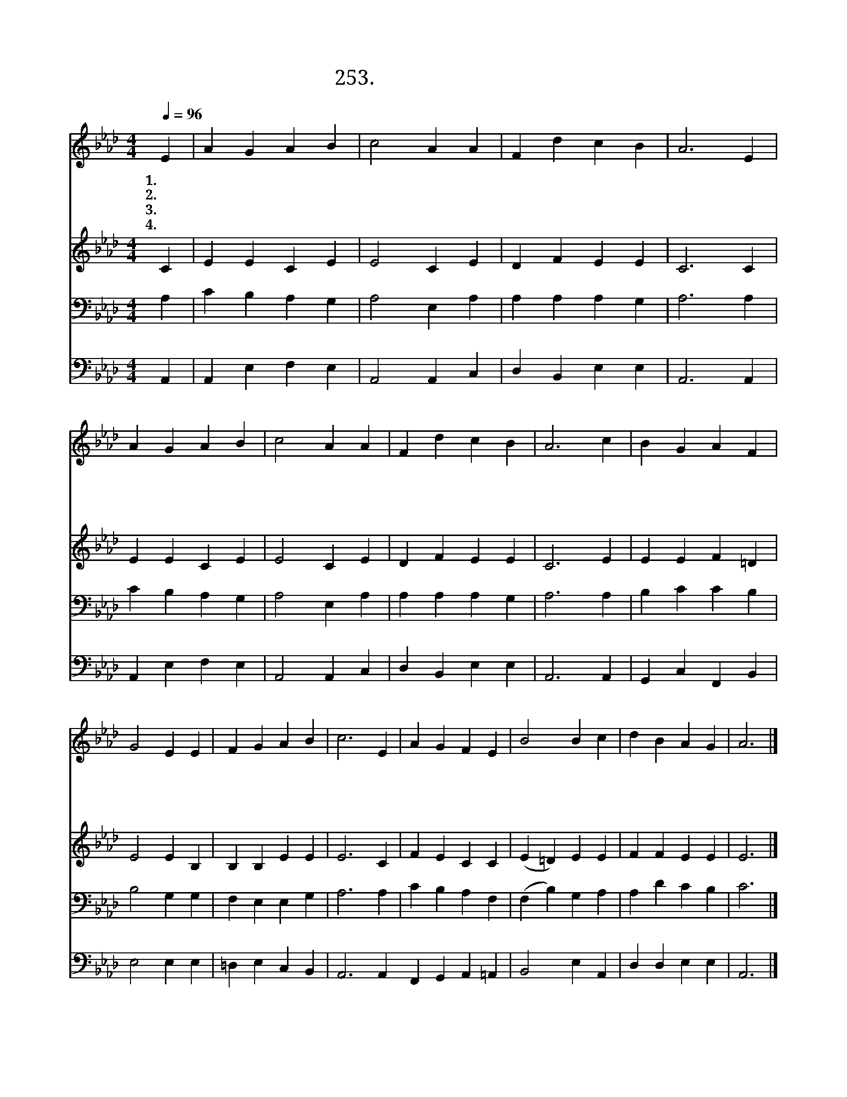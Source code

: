X:253
T:253.그 자비하신 주님
Z:E. K. Anthes
Z:[nwc보물창고]http://cafe.daum.net/nwc1
Z:253
%%score 1 2 3 4
L:1/4
Q:1/4=96
M:4/4
I:linebreak $
K:Ab
V:1 treble
V:2 treble
V:3 bass
V:4 bass
V:1
 E | A G A B | c2 A A | F d c B | A3 E | A G A B | c2 A A | F d c B | A3 c | B G A F | G2 E E | %11
w: 1.그|자 비 하 신|주 님 날|불 러 주 시|고 주|귀 한 보 혈|흘 려 날|씻 어 주 시|니 내|죄 가 흉 하|여 도 날|
w: 2.그|크 신 주 의|사 랑 날|주 께 이 끌|어 그|넓 은 주 의|마 음 날|용 서 하 시|네 그|크 신 주 의|은 총 큰|
w: 3.주|성 령 우 리|맘 을 주|께 로 이 끄|니 나|주 의 은 총|입 고 주|찬 양 합 니|다 주|성 령 내 게|오 사 나|
w: 4.주|넓 은 가 슴|안 에 날|안 아 주 시|고 내|마 음 슬 플|때 도 날|위 로 하 시|네 나|절 망 할 때|에 도 주|
 F G A B | c3 E | A G F E | B2 B c | d B A G | A3 |] %17
w: 깨 끗 게 하|사 그|귀 한 보 혈|로 써 날|구 원 하 시|네|
w: 기 쁨 주 시|며 나|주 의 영 광|잔 치 참|여 케 하 시|네|
w: 방 황 할 때|에 늘|인 도 하 여|주 사 실|족 케 마 소|서|
w: 인 도 하 셔|서 이|세 상 끝 날|까 지 늘|함 께 하 소|서|
V:2
 C | E E C E | E2 C E | D F E E | C3 C | E E C E | E2 C E | D F E E | C3 E | E E F =D | E2 E B, | %11
 B, B, E E | E3 C | F E C C | (E =D) E E | F F E E | E3 |] %17
V:3
 A, | C B, A, G, | A,2 E, A, | A, A, A, G, | A,3 A, | C B, A, G, | A,2 E, A, | A, A, A, G, | %8
 A,3 A, | B, C C B, | B,2 G, G, | F, E, E, G, | A,3 A, | C B, A, F, | (F, B,) G, A, | A, D C B, | %16
 C3 |] %17
V:4
 A,, | A,, E, F, E, | A,,2 A,, C, | D, B,, E, E, | A,,3 A,, | A,, E, F, E, | A,,2 A,, C, | %7
 D, B,, E, E, | A,,3 A,, | G,, C, F,, B,, | E,2 E, E, | =D, E, C, B,, | A,,3 A,, F,, G,, A,, =A,, | %13
 B,,2 E, A,, | D, D, E, E, | A,,3 |] %16
